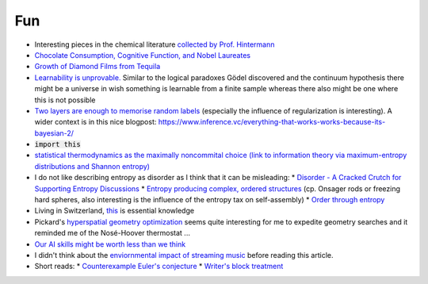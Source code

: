 =====================
Fun
=====================
	
* Interesting pieces in the chemical literature `collected by Prof. Hintermann <http://www.oca.ch.tum.de/index.php?id=2902>`_
* `Chocolate Consumption, Cognitive Function, and Nobel Laureates <https://www.nejm.org/doi/full/10.1056/NEJMon1211064>`_
* `Growth of Diamond Films from Tequila <https://arxiv.org/abs/0806.1485v1>`_ 
* `Learnability is unprovable.  <https://www.nature.com/articles/d41586-019-00083-3>`_ Similar to the logical paradoxes Gödel discovered and the continuum hypothesis there might be a universe in wish something is learnable from a finite sample whereas there also might be one where this is not possible 
* `Two layers are enough to memorise random labels <https://arxiv.org/pdf/1611.03530.pdf>`_ (especially the influence of regularization is interesting). A wider context is in this nice blogpost: https://www.inference.vc/everything-that-works-works-because-its-bayesian-2/
* :code:`import this` 
* `statistical thermodynamics as the maximally noncommital choice (link to information theory via maximum-entropy distributions and Shannon entropy) <http://www.sns.ias.edu/~tlusty/courses/InfoInBio/Papers/JaynesInformationTheory.pdf>`_ 
* I do not like describing entropy as disorder as I think that it can be misleading:
  * `Disorder - A Cracked Crutch for Supporting Entropy Discussions <https://pubs.acs.org/doi/abs/10.1021/ed079p187>`_
  * `Entropy producing complex, ordered structures <https://www.nature.com/articles/nature08641>`_  (cp. Onsager rods or freezing hard spheres, also interesting is the influence of the entropy tax on self-assembly)
  * `Order through entropy <https://www.nature.com/articles/nmat4178?page=4>`_
* Living in Switzerland, `this <https://pubs.acs.org/doi/10.1021/acsomega.8b02424>`_ is essential knowledge 
* Pickard's `hyperspatial geometry optimization <https://arxiv.org/abs/1902.02232v1>`_ seems quite interesting for me to expedite geometry searches and it reminded me of the Nosé-Hoover thermostat ... 
* `Our AI skills might be worth less than we think <https://www.kdnuggets.com/2019/01/your-ai-skills-worth-less-than-you-think.html>`_ 
* I didn't think about the `enviornmental impact of streaming music <http://www.bbc.com/future/story/20190207-why-streaming-music-may-be-bad-for-climate-change>`_ before reading this article.
* Short reads:
  * `Counterexample Euler's conjecture <https://www.ams.org/journals/mcom/1967-21-097/S0025-5718-1967-0220669-3/S0025-5718-1967-0220669-3.pdf>`_ 
  * `Writer's block treatment <https://www.ncbi.nlm.nih.gov/pmc/articles/PMC1311997/>`_ 